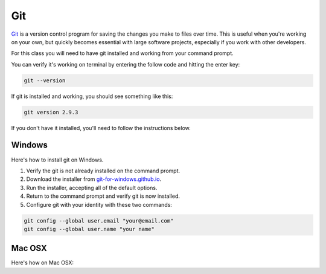 ===
Git
===

`Git <http://git-scm.com/>`_ is a version control program for saving the changes
you make to files over time. This is useful when you're working on your own,
but quickly becomes essential with large software projects, especially if you work with other developers.

For this class you will need to have git installed and working from your command prompt.

You can verify it's working on terminal by entering the follow code and hitting the enter key:

.. code-block:: bash

    git --version

If git is installed and working, you should see something like this:

.. code-block:: bash

    git version 2.9.3

If you don't have it installed, you'll need to follow the instructions below.

*******
Windows
*******

Here's how to install git on Windows.

.. youtube:: F_CjRyoa45A

1. Verify the git is not already installed on the command prompt.
2. Download the installer from `git-for-windows.github.io <https://git-for-windows.github.io/>`_.
3. Run the installer, accepting all of the default options.
4. Return to the command prompt and verify git is now installed.
5. Configure git with your identity with these two commands:

.. code-block:: bash

    git config --global user.email "your@email.com"
    git config --global user.name "your name"

*******
Mac OSX
*******

Here's how on Mac OSX:

